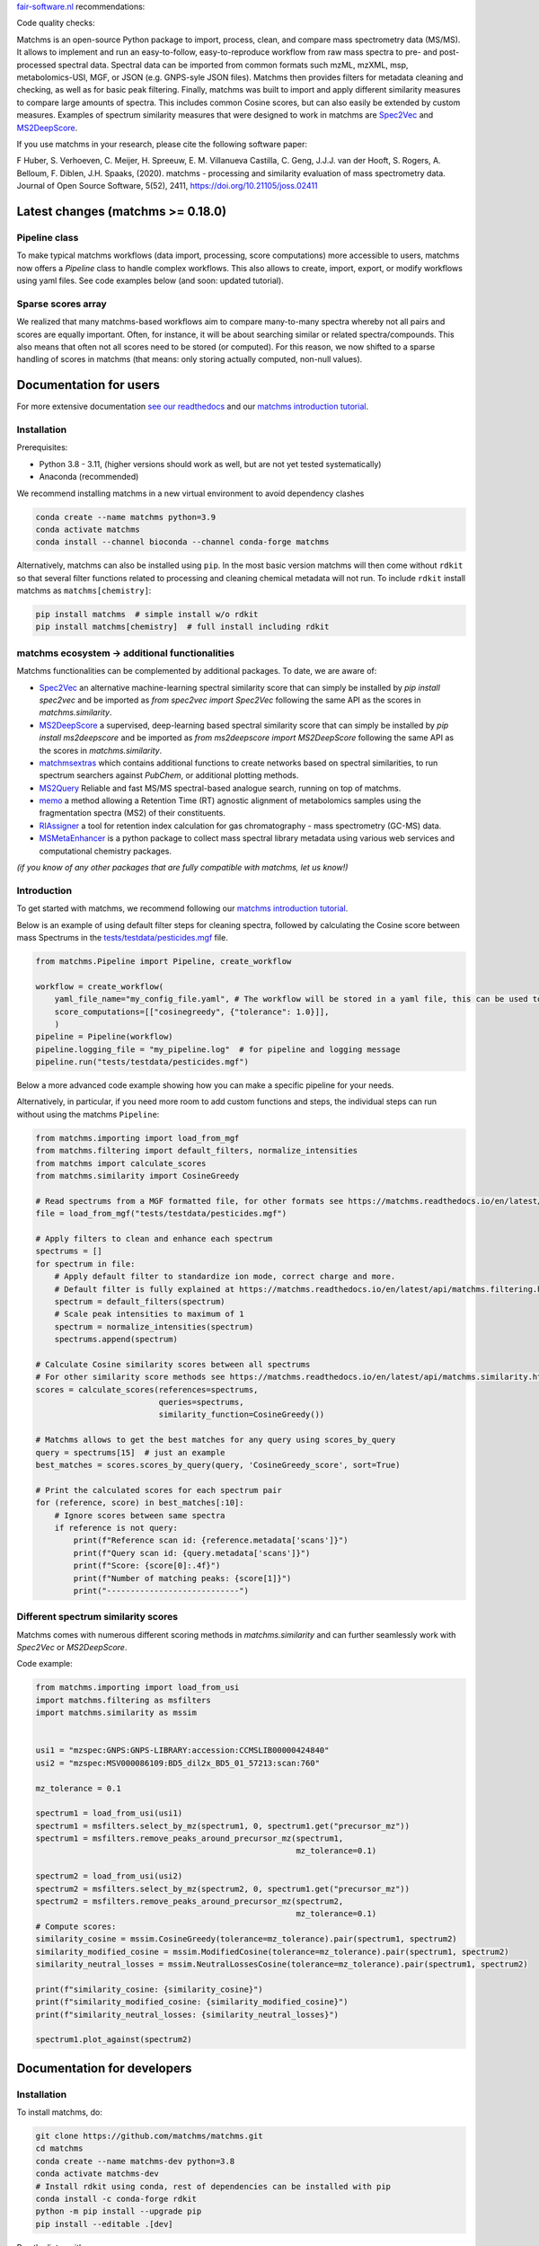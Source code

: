 `fair-software.nl <https://fair-software.nl/>`_ recommendations:

|GitHub Badge|
|License Badge|
|Conda Badge| |Pypi Badge| |Research Software Directory Badge|
|Zenodo Badge|
|CII Best Practices Badge| |Howfairis Badge|

Code quality checks:

|CI First Code Checks| |CI Build|
|ReadTheDocs Badge|
|Sonarcloud Quality Gate Badge| |Sonarcloud Coverage Badge|

.. image:: readthedocs/_static/matchms_header.png
   :target: readthedocs/_static/matchms.png
   :align: left
   :alt: matchms

Matchms is an open-source Python package to import, process, clean, and compare mass spectrometry data (MS/MS). It allows to implement and run an easy-to-follow, easy-to-reproduce workflow from raw mass spectra to pre- and post-processed spectral data. Spectral data can be imported from common formats such mzML, mzXML, msp, metabolomics-USI, MGF, or JSON (e.g. GNPS-syle JSON files). Matchms then provides filters for metadata cleaning and checking, as well as for basic peak filtering. Finally, matchms was built to import and apply different similarity measures to compare large amounts of spectra. This includes common Cosine scores, but can also easily be extended by custom measures. Examples of spectrum similarity measures that were designed to work in matchms are `Spec2Vec <https://github.com/iomega/spec2vec>`_ and `MS2DeepScore <https://github.com/matchms/ms2deepscore>`_.

If you use matchms in your research, please cite the following software paper:  

F Huber, S. Verhoeven, C. Meijer, H. Spreeuw, E. M. Villanueva Castilla, C. Geng, J.J.J. van der Hooft, S. Rogers, A. Belloum, F. Diblen, J.H. Spaaks, (2020). matchms - processing and similarity evaluation of mass spectrometry data. Journal of Open Source Software, 5(52), 2411, https://doi.org/10.21105/joss.02411


.. |GitHub Badge| image:: https://img.shields.io/badge/github-repo-000.svg?logo=github&labelColor=gray&color=blue
   :target: https://github.com/matchms/matchms
   :alt: GitHub Badge

.. |License Badge| image:: https://img.shields.io/github/license/matchms/matchms
   :target: https://github.com/matchms/matchms
   :alt: License Badge

.. |Conda Badge| image:: https://anaconda.org/bioconda/matchms/badges/version.svg
   :target: https://anaconda.org/bioconda/matchms
   :alt: Conda Badge

.. |Pypi Badge| image:: https://img.shields.io/pypi/v/matchms?color=blue
   :target: https://pypi.org/project/matchms/
   :alt: Pypi Badge

.. |Research Software Directory Badge| image:: https://img.shields.io/badge/rsd-matchms-00a3e3.svg
   :target: https://www.research-software.nl/software/matchms
   :alt: Research Software Directory Badge

.. |Zenodo Badge| image:: https://zenodo.org/badge/DOI/10.5281/zenodo.3859772.svg
   :target: https://doi.org/10.5281/zenodo.3859772
   :alt: Zenodo Badge

.. |JOSS Badge| image:: https://joss.theoj.org/papers/10.21105/joss.02411/status.svg
   :target: https://doi.org/10.21105/joss.02411
   :alt: JOSS Badge

.. |CII Best Practices Badge| image:: https://bestpractices.coreinfrastructure.org/projects/3792/badge
   :target: https://bestpractices.coreinfrastructure.org/projects/3792
   :alt: CII Best Practices Badge

.. |Howfairis Badge| image:: https://img.shields.io/badge/fair--software.eu-%E2%97%8F%20%20%E2%97%8F%20%20%E2%97%8F%20%20%E2%97%8F%20%20%E2%97%8F-green
   :target: https://fair-software.eu
   :alt: Howfairis badge

.. |CI First Code Checks| image:: https://github.com/matchms/matchms/actions/workflows/CI_first_code_check.yml/badge.svg
    :alt: Continuous integration workflow
    :target: https://github.com/matchms/matchms/actions/workflows/CI_first_code_check.yml

.. |CI Build| image:: https://github.com/matchms/matchms/actions/workflows/CI_build.yml/badge.svg
    :alt: Continuous integration workflow
    :target: https://github.com/matchms/matchms/actions/workflows/CI_build.yml

.. |ReadTheDocs Badge| image:: https://readthedocs.org/projects/matchms/badge/?version=latest
    :alt: Documentation Status
    :scale: 100%
    :target: https://matchms.readthedocs.io/en/latest/?badge=latest

.. |Sonarcloud Quality Gate Badge| image:: https://sonarcloud.io/api/project_badges/measure?project=matchms_matchms&metric=alert_status
   :target: https://sonarcloud.io/dashboard?id=matchms_matchms
   :alt: Sonarcloud Quality Gate

.. |Sonarcloud Coverage Badge| image:: https://sonarcloud.io/api/project_badges/measure?project=matchms_matchms&metric=coverage
   :target: https://sonarcloud.io/component_measures?id=matchms_matchms&metric=Coverage&view=list
   :alt: Sonarcloud Coverage

**********************************
Latest changes (matchms >= 0.18.0)
**********************************

Pipeline class
==============

To make typical matchms workflows (data import, processing, score computations) more accessible to users, matchms now offers a `Pipeline` class to handle complex workflows. This also allows to create, import, export, or modify workflows using yaml files. See code examples below (and soon: updated tutorial).

Sparse scores array
===================

We realized that many matchms-based workflows aim to compare many-to-many spectra whereby not all pairs and scores are equally important. Often, for instance, it will be about searching similar or related spectra/compounds. This also means that often not all scores need to be stored (or computed). For this reason, we now shifted to a sparse handling of scores in matchms (that means: only storing actually computed, non-null values).

.. image:: readthedocs/_static/matchms_sketch.png
   :target: readthedocs/_static/matchms_sketch.png
   :align: left
   :alt: matchms code design


***********************
Documentation for users
***********************
For more extensive documentation `see our readthedocs <https://matchms.readthedocs.io/en/latest/>`_ and our `matchms introduction tutorial <https://blog.esciencecenter.nl/build-your-own-mass-spectrometry-analysis-pipeline-in-python-using-matchms-part-i-d96c718c68ee>`_.

Installation
============

Prerequisites:  

- Python 3.8 - 3.11, (higher versions should work as well, but are not yet tested systematically)
- Anaconda (recommended)

We recommend installing matchms in a new virtual environment to avoid dependency clashes

.. code-block:: console

  conda create --name matchms python=3.9
  conda activate matchms
  conda install --channel bioconda --channel conda-forge matchms

Alternatively, matchms can also be installed using ``pip``. In the most basic version matchms will then come without ``rdkit`` so that several filter functions related to processing and cleaning chemical metadata will not run. To include ``rdkit`` install matchms as ``matchms[chemistry]``:

.. code-block:: console

  pip install matchms  # simple install w/o rdkit
  pip install matchms[chemistry]  # full install including rdkit

matchms ecosystem -> additional functionalities
===============================================

Matchms functionalities can be complemented by additional packages.  
To date, we are aware of:

+ `Spec2Vec <https://github.com/iomega/spec2vec>`_ an alternative machine-learning spectral similarity score that can simply be installed by `pip install spec2vec` and be imported as `from spec2vec import Spec2Vec` following the same API as the scores in `matchms.similarity`.

+ `MS2DeepScore <https://github.com/matchms/ms2deepscore>`_ a supervised, deep-learning based spectral similarity score that can simply be installed by `pip install ms2deepscore` and be imported as `from ms2deepscore import MS2DeepScore` following the same API as the scores in `matchms.similarity`.

+ `matchmsextras <https://github.com/matchms/matchmsextras>`_ which contains additional functions to create networks based on spectral similarities, to run spectrum searchers against `PubChem`, or additional plotting methods.

+ `MS2Query <https://github.com/iomega/ms2query>`_ Reliable and fast MS/MS spectral-based analogue search, running on top of matchms.

+ `memo <https://github.com/mandelbrot-project/memo>`_ a method allowing a Retention Time (RT) agnostic alignment of metabolomics samples using the fragmentation spectra (MS2) of their constituents.

+ `RIAssigner <https://github.com/RECETOX/RIAssigner>`_ a tool for retention index calculation for gas chromatography - mass spectrometry (GC-MS) data.

+ `MSMetaEnhancer <https://github.com/RECETOX/MSMetaEnhancer>`_ is a python package to collect mass spectral library metadata using various web services and computational chemistry packages.

*(if you know of any other packages that are fully compatible with matchms, let us know!)*

Introduction
============

To get started with matchms, we recommend following our `matchms introduction tutorial <https://blog.esciencecenter.nl/build-your-own-mass-spectrometry-analysis-pipeline-in-python-using-matchms-part-i-d96c718c68ee>`_.

Below is an example of using default filter steps for cleaning spectra, 
followed by calculating the Cosine score between mass Spectrums in the `tests/testdata/pesticides.mgf <https://github.com/matchms/matchms/blob/master/tests/testdata/pesticides.mgf>`_ file.

.. code-block:: python

    from matchms.Pipeline import Pipeline, create_workflow

    workflow = create_workflow(
        yaml_file_name="my_config_file.yaml", # The workflow will be stored in a yaml file, this can be used to rerun your workflow or to share it with others.
        score_computations=[["cosinegreedy", {"tolerance": 1.0}]],
        )
    pipeline = Pipeline(workflow)
    pipeline.logging_file = "my_pipeline.log"  # for pipeline and logging message
    pipeline.run("tests/testdata/pesticides.mgf")
    
Below a more advanced code example showing how you can make a specific pipeline for your needs.

.. code-block:: python
    import os
    from matchms.Pipeline import Pipeline, create_workflow
    from matchms.exporting.save_as_mgf import save_as_mgf
    results_folder = "./results"
    os.mkdirs(results_folder, exist_ok=True)

    workflow = create_workflow(
        yaml_file_name=os.path.join(results_folder, "my_config_file.yaml"), # The workflow will be stored in a yaml file.
        predefined_processing_queries="basic",
        additional_filters_queries=[
           ["add_parent_mass"],
           ["normalize_intensities"],
           ["select_by_relative_intensity", {"intensity_from": 0.0, "intensity_to": 1.0}],
           ["select_by_mz", {"mz_from": 0, "mz_to": 1000}],
           ["require_minimum_number_of_peaks", {"n_required": 5}]],
        predefined_processing_reference="fully_annotated",
        additional_filters_references=["add_fingerprint"],
        score_computations=[["precursormzmatch",  {"tolerance": 100.0}],
                            ["cosinegreedy", {"tolerance": 1.0}],
                            ["filter_by_range", {"name": "CosineGreedy_score", "low": 0.2}]],
        )
    pipeline = Pipeline(workflow)
    pipeline.logging_file = os.path.join(results_folder, "my_pipeline.log")  # for pipeline and logging message
    pipeline.logging_level = "WARNING" #To define the verbosety of the logging
    pipeline.run("tests/testdata/pesticides.mgf", "my_reference_library.mgf") # choose your own files
    save_as_mgf(pipeline.spectrums_queries,
                os.path.join(results_folder, "cleaned_query_spectra.mgf"))
    save_as_mgf(pipeline.spectrums_references,
                os.path.join(results_folder, "cleaned_library_spectra.mgf"))


Alternatively, in particular, if you need more room to add custom functions and steps, the individual steps can run without using the matchms ``Pipeline``:

.. code-block:: python
    
    from matchms.importing import load_from_mgf
    from matchms.filtering import default_filters, normalize_intensities
    from matchms import calculate_scores
    from matchms.similarity import CosineGreedy

    # Read spectrums from a MGF formatted file, for other formats see https://matchms.readthedocs.io/en/latest/api/matchms.importing.html 
    file = load_from_mgf("tests/testdata/pesticides.mgf")

    # Apply filters to clean and enhance each spectrum
    spectrums = []
    for spectrum in file:
        # Apply default filter to standardize ion mode, correct charge and more.
        # Default filter is fully explained at https://matchms.readthedocs.io/en/latest/api/matchms.filtering.html .
        spectrum = default_filters(spectrum)
        # Scale peak intensities to maximum of 1
        spectrum = normalize_intensities(spectrum)
        spectrums.append(spectrum)

    # Calculate Cosine similarity scores between all spectrums
    # For other similarity score methods see https://matchms.readthedocs.io/en/latest/api/matchms.similarity.html .
    scores = calculate_scores(references=spectrums,
                              queries=spectrums,
                              similarity_function=CosineGreedy())

    # Matchms allows to get the best matches for any query using scores_by_query
    query = spectrums[15]  # just an example
    best_matches = scores.scores_by_query(query, 'CosineGreedy_score', sort=True)

    # Print the calculated scores for each spectrum pair
    for (reference, score) in best_matches[:10]:
        # Ignore scores between same spectra
        if reference is not query:
            print(f"Reference scan id: {reference.metadata['scans']}")
            print(f"Query scan id: {query.metadata['scans']}")
            print(f"Score: {score[0]:.4f}")
            print(f"Number of matching peaks: {score[1]}")
            print("----------------------------")


Different spectrum similarity scores
====================================

Matchms comes with numerous different scoring methods in `matchms.similarity` and can further seamlessly work with `Spec2Vec` or `MS2DeepScore`.

Code example: 

.. code-block:: python

    from matchms.importing import load_from_usi
    import matchms.filtering as msfilters
    import matchms.similarity as mssim


    usi1 = "mzspec:GNPS:GNPS-LIBRARY:accession:CCMSLIB00000424840"
    usi2 = "mzspec:MSV000086109:BD5_dil2x_BD5_01_57213:scan:760"

    mz_tolerance = 0.1

    spectrum1 = load_from_usi(usi1)
    spectrum1 = msfilters.select_by_mz(spectrum1, 0, spectrum1.get("precursor_mz"))
    spectrum1 = msfilters.remove_peaks_around_precursor_mz(spectrum1,
                                                           mz_tolerance=0.1)

    spectrum2 = load_from_usi(usi2)
    spectrum2 = msfilters.select_by_mz(spectrum2, 0, spectrum1.get("precursor_mz"))
    spectrum2 = msfilters.remove_peaks_around_precursor_mz(spectrum2,
                                                           mz_tolerance=0.1)
    # Compute scores:
    similarity_cosine = mssim.CosineGreedy(tolerance=mz_tolerance).pair(spectrum1, spectrum2)
    similarity_modified_cosine = mssim.ModifiedCosine(tolerance=mz_tolerance).pair(spectrum1, spectrum2)
    similarity_neutral_losses = mssim.NeutralLossesCosine(tolerance=mz_tolerance).pair(spectrum1, spectrum2)

    print(f"similarity_cosine: {similarity_cosine}")
    print(f"similarity_modified_cosine: {similarity_modified_cosine}")
    print(f"similarity_neutral_losses: {similarity_neutral_losses}")

    spectrum1.plot_against(spectrum2)


****************************
Documentation for developers
****************************

Installation
============

To install matchms, do:

.. code-block:: console

  git clone https://github.com/matchms/matchms.git
  cd matchms
  conda create --name matchms-dev python=3.8
  conda activate matchms-dev
  # Install rdkit using conda, rest of dependencies can be installed with pip
  conda install -c conda-forge rdkit
  python -m pip install --upgrade pip
  pip install --editable .[dev]

Run the linter with:

.. code-block:: console

  prospector

Automatically fix incorrectly sorted imports:

.. code-block:: console

  isort .

Files will be changed in place and need to be committed manually. If you only want to inspect the isort suggestions then simply run:

.. code-block:: console

  isort --check-only --diff .


Run tests (including coverage) with:

.. code-block:: console

  pytest


Conda package
=============

The conda packaging is handled by a `recipe at Bioconda <https://github.com/bioconda/bioconda-recipes/blob/master/recipes/matchms/meta.yaml>`_.

Publishing to PyPI will trigger the creation of a `pull request on the bioconda recipes repository <https://github.com/bioconda/bioconda-recipes/pulls?q=is%3Apr+is%3Aopen+matchms>`_
Once the PR is merged the new version of matchms will appear on `https://anaconda.org/bioconda/matchms <https://anaconda.org/bioconda/matchms>`_

Flowchart
=========

.. figure:: paper/flowchart_matchms.png
  :width: 400
  :alt: Flowchart
  
  Flowchart of matchms workflow. Reference and query spectrums are filtered using the same
  set of set filters (here: filter A and filter B). Once filtered, every reference spectrum is compared to
  every query spectrum using the matchms.Scores object.

Contributing
============

If you want to contribute to the development of matchms,
have a look at the `contribution guidelines <CONTRIBUTING.md>`_.

*******
License
*******

Copyright (c) 2023, Düsseldorf University of Applied Sciences & Netherlands eScience Center

Licensed under the Apache License, Version 2.0 (the "License");
you may not use this file except in compliance with the License.
You may obtain a copy of the License at

http://www.apache.org/licenses/LICENSE-2.0

Unless required by applicable law or agreed to in writing, software
distributed under the License is distributed on an "AS IS" BASIS,
WITHOUT WARRANTIES OR CONDITIONS OF ANY KIND, either express or implied.
See the License for the specific language governing permissions and
limitations under the License.

*******
Credits
*******

This package was created with `Cookiecutter
<https://github.com/audreyr/cookiecutter>`_ and the `NLeSC/python-template
<https://github.com/NLeSC/python-template>`_.
